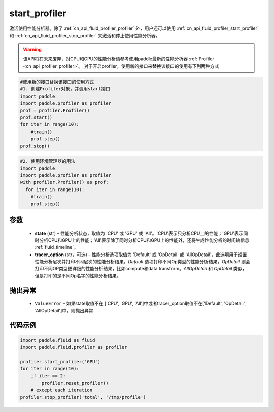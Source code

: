 .. _cn_api_fluid_profiler_start_profiler:

start_profiler
-------------------------------

.. py:function:: paddle.fluid.profiler.start_profiler(state, tracer_option='Default')




激活使用性能分析器。除了 :ref:`cn_api_fluid_profiler_profiler` 外，用户还可以使用 :ref:`cn_api_fluid_profiler_start_profiler` 和 :ref:`cn_api_fluid_profiler_stop_profiler` 来激活和停止使用性能分析器。

.. warning::
  该API将在未来废弃，对CPU和GPU的性能分析请参考使用paddle最新的性能分析器 :ref:`Profiler <cn_api_profiler_profiler>`。
  对于开启profiler，使用新的接口来替换该接口的使用有下列两种方式

.. code-block:: python

  #使用新的接口替换该接口的使用方式
  #1. 创建Profiler对象，并调用start接口
  import paddle
  import paddle.profiler as profiler
  prof = profiler.Profiler()
  prof.start()
  for iter in range(10):
      #train()
      prof.step()
  prof.stop()

.. code-block:: python

  #2. 使用环境管理器的用法
  import paddle
  import paddle.profiler as profiler
  with profiler.Profiler() as prof:
    for iter in range(10):
      #train()
      prof.step()

参数
::::::::::::

  - **state** (str) –  性能分析状态，取值为 'CPU' 或 'GPU' 或 'All'。'CPU'表示只分析CPU上的性能；'GPU'表示同时分析CPU和GPU上的性能；'All'表示除了同时分析CPU和GPU上的性能外，还将生成性能分析的时间轴信息 :ref:`fluid_timeline`。
  - **tracer_option** (str，可选) –   性能分析选项取值为 'Default' 或 'OpDetail' 或 'AllOpDetail'，此选项用于设置性能分析层次并打印不同层次的性能分析结果，`Default` 选项打印不同Op类型的性能分析结果，`OpDetail` 则会打印不同OP类型更详细的性能分析结果，比如compute和data transform。`AllOpDetail` 和 `OpDetail` 类似，但是打印的是不同Op名字的性能分析结果。

抛出异常
::::::::::::

  - ``ValueError`` – 如果state取值不在 ['CPU', 'GPU', 'All']中或者tracer_option取值不在['Default', 'OpDetail', 'AllOpDetail']中，则抛出异常

代码示例
::::::::::::

.. code-block:: python

    import paddle.fluid as fluid
    import paddle.fluid.profiler as profiler

    profiler.start_profiler('GPU')
    for iter in range(10):
        if iter == 2:
            profiler.reset_profiler()
        # except each iteration
    profiler.stop_profiler('total', '/tmp/profile')
